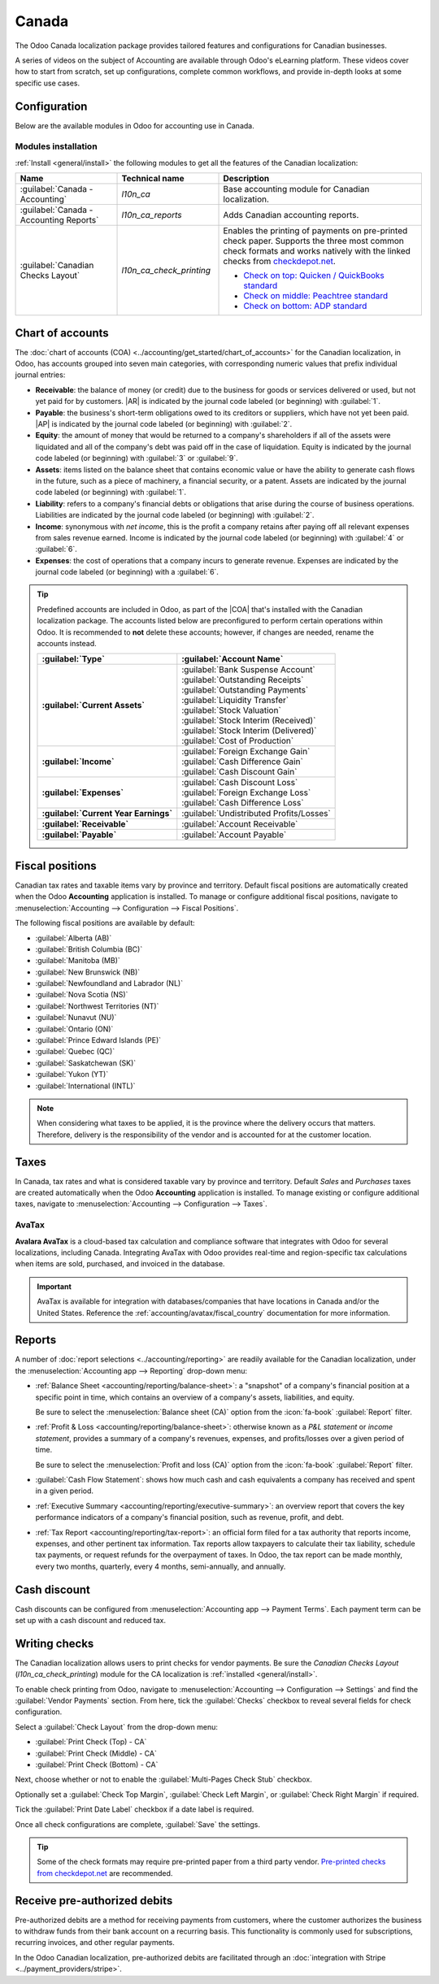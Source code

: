 ======
Canada
======

.. |COA| replace:: :abbr:`CoA (Chart of Accounts)`
.. |AR| replace:: :abbr:`AR (Accounts Receivable)`
.. |AP| replace:: :abbr:`AP (Accounts Payable)`

The Odoo Canada localization package provides tailored features and configurations for Canadian
businesses.

A series of videos on the subject of Accounting are available through Odoo's eLearning platform.
These videos cover how to start from scratch, set up configurations, complete common workflows, and
provide in-depth looks at some specific use cases.

.. seealso::
   - `Odoo Tutorials: Accounting & Invoicing
     <https://www.odoo.com/slides/accounting-and-invoicing-19>`_
   - `Odoo SmartClass: Accounting <https://www.odoo.com/slides/smartclass-accounting-121>`_

Configuration
=============

Below are the available modules in Odoo for accounting use in Canada.

Modules installation
--------------------

:ref:`Install <general/install>` the following modules to get all the features of the Canadian
localization:

.. list-table::
   :header-rows: 1
   :widths: 25 25 50

   * - Name
     - Technical name
     - Description
   * - :guilabel:`Canada - Accounting`
     - `l10n_ca`
     - Base accounting module for Canadian localization.
   * - :guilabel:`Canada - Accounting Reports`
     - `l10n_ca_reports`
     - Adds Canadian accounting reports.
   * - :guilabel:`Canadian Checks Layout`
     - `l10n_ca_check_printing`
     - Enables the printing of payments on pre-printed check paper. Supports the three most common
       check formats and works natively with the linked checks from `checkdepot.net
       <https://checkdepot.net/collections/computer-checks/Odoo>`_.

       - `Check on top: Quicken / QuickBooks standard
         <https://checkdepot.net/collections/computer-checks/odoo+top-check>`_
       - `Check on middle: Peachtree standard
         <https://checkdepot.net/collections/computer-checks/odoo+middle-check>`_
       - `Check on bottom: ADP standard
         <https://checkdepot.net/collections/computer-checks/odoo+Bottom-Check>`_

.. _l10n_ca/coa:

Chart of accounts
=================

The :doc:`chart of accounts (COA) <../accounting/get_started/chart_of_accounts>` for the Canadian
localization, in Odoo, has accounts grouped into seven main categories, with corresponding numeric
values that prefix individual journal entries:

- **Receivable**: the balance of money (or credit) due to the business for goods or services
  delivered or used, but not yet paid for by customers. |AR| is indicated by the journal code
  labeled (or beginning) with :guilabel:`1`.
- **Payable**: the business's short-term obligations owed to its creditors or suppliers, which have
  not yet been paid. |AP| is indicated by the journal code labeled (or beginning) with
  :guilabel:`2`.
- **Equity**: the amount of money that would be returned to a company's shareholders if all of the
  assets were liquidated and all of the company's debt was paid off in the case of liquidation.
  Equity is indicated by the journal code labeled (or beginning) with :guilabel:`3` or
  :guilabel:`9`.
- **Assets**: items listed on the balance sheet that contains economic value or have the ability to
  generate cash flows in the future, such as a piece of machinery, a financial security, or a
  patent. Assets are indicated by the journal code labeled (or beginning) with :guilabel:`1`.
- **Liability**: refers to a company's financial debts or obligations that arise during the course
  of business operations. Liabilities are indicated by the journal code labeled (or beginning) with
  :guilabel:`2`.
- **Income**: synonymous with *net income*, this is the profit a company retains after paying off
  all relevant expenses from sales revenue earned. Income is indicated by the journal code labeled
  (or beginning) with :guilabel:`4` or :guilabel:`6`.
- **Expenses**: the cost of operations that a company incurs to generate revenue. Expenses are
  indicated by the journal code labeled (or beginning) with a :guilabel:`6`.

.. tip::
   Predefined accounts are included in Odoo, as part of the |COA| that's installed with the Canadian
   localization package. The accounts listed below are preconfigured to perform certain operations
   within Odoo. It is recommended to **not** delete these accounts; however, if changes are needed,
   rename the accounts instead.

   .. list-table::
      :header-rows: 1
      :stub-columns: 1

      * - :guilabel:`Type`
        - :guilabel:`Account Name`
      * - :guilabel:`Current Assets`
        - | :guilabel:`Bank Suspense Account`
          | :guilabel:`Outstanding Receipts`
          | :guilabel:`Outstanding Payments`
          | :guilabel:`Liquidity Transfer`
          | :guilabel:`Stock Valuation`
          | :guilabel:`Stock Interim (Received)`
          | :guilabel:`Stock Interim (Delivered)`
          | :guilabel:`Cost of Production`
      * - :guilabel:`Income`
        - | :guilabel:`Foreign Exchange Gain`
          | :guilabel:`Cash Difference Gain`
          | :guilabel:`Cash Discount Gain`
      * - :guilabel:`Expenses`
        - | :guilabel:`Cash Discount Loss`
          | :guilabel:`Foreign Exchange Loss`
          | :guilabel:`Cash Difference Loss`
      * - :guilabel:`Current Year Earnings`
        - :guilabel:`Undistributed Profits/Losses`
      * - :guilabel:`Receivable`
        - :guilabel:`Account Receivable`
      * - :guilabel:`Payable`
        - :guilabel:`Account Payable`

.. seealso::
   - :doc:`../accounting/get_started/chart_of_accounts`
   - :doc:`../accounting/get_started/cheat_sheet`

.. _l10n_ca/fiscal-positions:

Fiscal positions
================

Canadian tax rates and taxable items vary by province and territory. Default fiscal positions are
automatically created when the Odoo **Accounting** application is installed. To manage or configure
additional fiscal positions, navigate to :menuselection:`Accounting --> Configuration --> Fiscal
Positions`.

The following fiscal positions are available by default:

- :guilabel:`Alberta (AB)`
- :guilabel:`British Columbia (BC)`
- :guilabel:`Manitoba (MB)`
- :guilabel:`New Brunswick (NB)`
- :guilabel:`Newfoundland and Labrador (NL)`
- :guilabel:`Nova Scotia (NS)`
- :guilabel:`Northwest Territories (NT)`
- :guilabel:`Nunavut (NU)`
- :guilabel:`Ontario (ON)`
- :guilabel:`Prince Edward Islands (PE)`
- :guilabel:`Quebec (QC)`
- :guilabel:`Saskatchewan (SK)`
- :guilabel:`Yukon (YT)`
- :guilabel:`International (INTL)`

.. image:: canada/l10n-ca-fiscal-positions.png
   :alt: The default fiscal positions for the Canada localization in Odoo Accounting.

.. note::
   When considering what taxes to be applied, it is the province where the delivery occurs that
   matters. Therefore, delivery is the responsibility of the vendor and is accounted for at the
   customer location.

.. example::
   - A delivery is made to a customer from another province.
        Set the fiscal position on the customer's record to the province of the customer.
   - A customer from another province comes to pick up products.
        No fiscal position should be set on the customer's record.
   - An international vendor doesn't charge any tax, but taxes are charged by the customs broker.
        Set the fiscal position on the vendor's record to *International*.
   - An international vendor charges provincial tax.
        Set the fiscal position on the vendor's record to your position.

.. seealso::
   :doc:`../accounting/taxes/fiscal_positions`

.. _l10n_ca/taxes:

Taxes
=====

In Canada, tax rates and what is considered taxable vary by province and territory. Default *Sales*
and *Purchases* taxes are created automatically when the Odoo **Accounting** application is
installed. To manage existing or configure additional taxes, navigate to :menuselection:`Accounting
--> Configuration --> Taxes`.

.. _l10n_ca/taxes-avatax:

AvaTax
------

**Avalara AvaTax** is a cloud-based tax calculation and compliance software that integrates with
Odoo for several localizations, including Canada. Integrating AvaTax with Odoo provides real-time
and region-specific tax calculations when items are sold, purchased, and invoiced in the database.

.. important::
   AvaTax is available for integration with databases/companies that have locations in Canada and/or
   the United States. Reference the :ref:`accounting/avatax/fiscal_country` documentation for more
   information.

.. seealso::
   Refer to the documentation articles below to integrate and configure an AvaTax account with an
   Odoo database:

   - :doc:`AvaTax integration <../accounting/taxes/avatax>`
   - :doc:`Avalara management portal <../accounting/taxes/avatax/avalara_portal>`
   - :doc:`Calculate taxes with AvaTax <../accounting/taxes/avatax/avatax_use>`
   - Avalara's support documents: `About AvaTax
     <https://community.avalara.com/support/s/document-item?language=en_US&bundleId=dqa1657870670369_dqa1657870670369&topicId=About_AvaTax.html&_LANG=enus>`_

.. _l10n_ca/reports:

Reports
=======

A number of :doc:`report selections <../accounting/reporting>` are readily available for the
Canadian localization, under the :menuselection:`Accounting app --> Reporting` drop-down menu:

- :ref:`Balance Sheet <accounting/reporting/balance-sheet>`: a "snapshot" of a company's financial
  position at a specific point in time, which contains an overview of a company's assets,
  liabilities, and equity.

  Be sure to select the :menuselection:`Balance sheet (CA)` option from the :icon:`fa-book`
  :guilabel:`Report` filter.

  .. image:: canada/l10n-ca-balance-sheet.png
     :alt: Balance sheet report selection for CA localization in Odoo.

- :ref:`Profit & Loss <accounting/reporting/balance-sheet>`: otherwise known as a *P&L statement* or
  *income statement*, provides a summary of a company's revenues, expenses, and profits/losses over
  a given period of time.

  Be sure to select the :menuselection:`Profit and loss (CA)` option from the :icon:`fa-book`
  :guilabel:`Report` filter.

  .. image:: canada/l10n-ca-profit-loss.png
     :alt: Profit and loss report selection for CA localization in Odoo.

- :guilabel:`Cash Flow Statement`: shows how much cash and cash equivalents a company has received
  and spent in a given period.
- :ref:`Executive Summary <accounting/reporting/executive-summary>`: an overview report that covers
  the key performance indicators of a company's financial position, such as revenue, profit, and
  debt.
- :ref:`Tax Report <accounting/reporting/tax-report>`: an official form filed for a tax authority
  that reports income, expenses, and other pertinent tax information. Tax reports allow taxpayers to
  calculate their tax liability, schedule tax payments, or request refunds for the overpayment of
  taxes. In Odoo, the tax report can be made monthly, every two months, quarterly, every 4 months,
  semi-annually, and annually.

.. seealso::
   - :doc:`Accounting reporting <../accounting/reporting>`
   - :doc:`../../essentials/search`

.. _l10n_ca/cash-discount:

Cash discount
=============

Cash discounts can be configured from :menuselection:`Accounting app --> Payment Terms`. Each
payment term can be set up with a cash discount and reduced tax.

.. seealso::
   :doc:`../accounting/customer_invoices/cash_discounts`

Writing checks
==============

The Canadian localization allows users to print checks for vendor payments. Be sure the *Canadian
Checks Layout* (`l10n_ca_check_printing`) module for the CA localization is :ref:`installed
<general/install>`.

To enable check printing from Odoo, navigate to :menuselection:`Accounting --> Configuration -->
Settings` and find the :guilabel:`Vendor Payments` section. From here, tick the :guilabel:`Checks`
checkbox to reveal several fields for check configuration.

Select a :guilabel:`Check Layout` from the drop-down menu:

- :guilabel:`Print Check (Top) - CA`
- :guilabel:`Print Check (Middle) - CA`
- :guilabel:`Print Check (Bottom) - CA`

Next, choose whether or not to enable the :guilabel:`Multi-Pages Check Stub` checkbox.

Optionally set a :guilabel:`Check Top Margin`, :guilabel:`Check Left Margin`, or :guilabel:`Check
Right Margin` if required.

Tick the :guilabel:`Print Date Label` checkbox if a date label is required.

Once all check configurations are complete, :guilabel:`Save` the settings.

.. tip::
   Some of the check formats may require pre-printed paper from a third party vendor.
   `Pre-printed checks from checkdepot.net <https://checkdepot.net/collections/odoo-checks>`_ are
   recommended.

.. seealso::
   :doc:`../accounting/payments/pay_checks`

Receive pre-authorized debits
=============================

Pre-authorized debits are a method for receiving payments from customers, where the customer
authorizes the business to withdraw funds from their bank account on a recurring basis. This
functionality is commonly used for subscriptions, recurring invoices, and other regular payments.

In the Odoo Canadian localization, pre-authorized debits are facilitated through an
:doc:`integration with Stripe <../payment_providers/stripe>`.

.. seealso::
   - :doc:`Setting up payment providers <../payment_providers>`
   - `Stripe's pre-authorized debit payments documentation
     <https://docs.stripe.com/payments/acss-debit>`_
